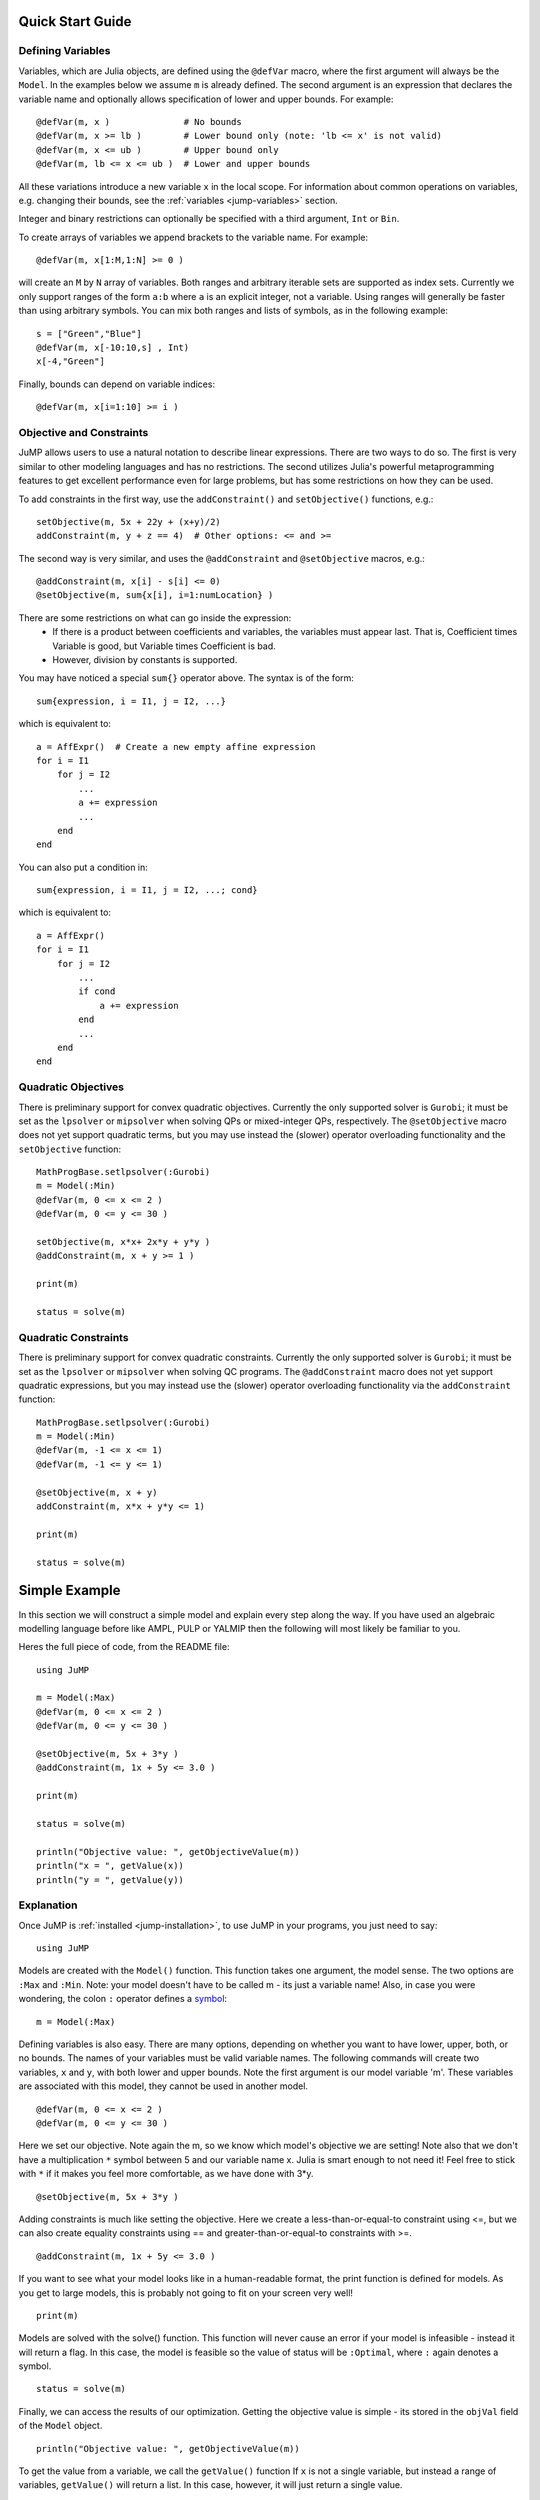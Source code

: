 .. _quick-start:

-----------------
Quick Start Guide
-----------------

Defining Variables
^^^^^^^^^^^^^^^^^^

Variables, which are Julia objects,
are defined using the ``@defVar`` macro, where the first argument
will always be the ``Model``. In the examples below we assume ``m`` is already
defined. The second argument is an expression that declares the variable name
and optionally allows specification of lower and upper bounds. For example::

    @defVar(m, x )              # No bounds
    @defVar(m, x >= lb )        # Lower bound only (note: 'lb <= x' is not valid)
    @defVar(m, x <= ub )        # Upper bound only
    @defVar(m, lb <= x <= ub )  # Lower and upper bounds

All these variations introduce a new variable ``x`` in the local scope. For information about
common operations on variables, e.g. changing their bounds, see the
:ref:`variables <jump-variables>` section.

Integer and binary restrictions can optionally be specified with a third 
argument, ``Int`` or ``Bin``.

To create arrays of variables we append brackets to the variable name.
For example::

    @defVar(m, x[1:M,1:N] >= 0 )

will create an ``M`` by ``N`` array of variables. Both ranges and arbitrary
iterable sets are supported as index sets. Currently we only support ranges
of the form ``a:b`` where ``a`` is an explicit integer, not a variable. 
Using ranges will generally be faster than using arbitrary symbols. You can
mix both ranges and lists of symbols, as in the following example::

    s = ["Green","Blue"]
    @defVar(m, x[-10:10,s] , Int)
    x[-4,"Green"]

Finally, bounds can depend on variable indices::

@defVar(m, x[i=1:10] >= i )


Objective and Constraints
^^^^^^^^^^^^^^^^^^^^^^^^^

JuMP allows users to use a natural notation to describe linear expressions.
There are two ways to do so. The first is very similar to other modeling
languages and has no restrictions. The second utilizes Julia's powerful
metaprogramming features to get excellent performance even for large problems,
but has some restrictions on how they can be used.

To add constraints in the first way, use the ``addConstraint()`` and ``setObjective()``
functions, e.g.::

    setObjective(m, 5x + 22y + (x+y)/2)
    addConstraint(m, y + z == 4)  # Other options: <= and >=

The second way is very similar, and uses the ``@addConstraint`` and ``@setObjective``
macros, e.g.::

    @addConstraint(m, x[i] - s[i] <= 0)  
    @setObjective(m, sum{x[i], i=1:numLocation} )
    
There are some restrictions on what can go inside the expression:
 * If there is a product between coefficients and variables, the variables
   must appear last. That is, Coefficient times Variable is good, but 
   Variable times Coefficient is bad.
 * However, division by constants is supported.

You may have noticed a special ``sum{}`` operator above. The syntax is of the 
form::

	sum{expression, i = I1, j = I2, ...}

which is equivalent to::

    a = AffExpr()  # Create a new empty affine expression
    for i = I1
        for j = I2
            ...
            a += expression
            ...
        end
    end


You can also put a condition in::

    sum{expression, i = I1, j = I2, ...; cond} 

which is equivalent to::

    a = AffExpr()
    for i = I1
        for j = I2
            ...
            if cond
                a += expression
            end
            ...
        end
    end

Quadratic Objectives
^^^^^^^^^^^^^^^^^^^^

There is preliminary support for convex quadratic objectives. Currently the
only supported solver is ``Gurobi``; it must be set as the ``lpsolver`` or 
``mipsolver`` when solving QPs or mixed-integer QPs, respectively. The 
``@setObjective`` macro does not yet support quadratic terms, but you may
use instead the (slower) operator overloading functionality and the 
``setObjective`` function::

    MathProgBase.setlpsolver(:Gurobi)
    m = Model(:Min)
    @defVar(m, 0 <= x <= 2 )
    @defVar(m, 0 <= y <= 30 )

    setObjective(m, x*x+ 2x*y + y*y )
    @addConstraint(m, x + y >= 1 )
      
    print(m)

    status = solve(m)

Quadratic Constraints
^^^^^^^^^^^^^^^^^^^^^

There is preliminary support for convex quadratic constraints. Currently the 
only supported solver is ``Gurobi``; it must be set as the ``lpsolver`` or
``mipsolver`` when solving QC programs. The ``@addConstraint`` macro does not 
yet support quadratic expressions, but you may instead use the (slower) 
operator overloading functionality via the ``addConstraint`` function::

    MathProgBase.setlpsolver(:Gurobi)
    m = Model(:Min)
    @defVar(m, -1 <= x <= 1)
    @defVar(m, -1 <= y <= 1)

    @setObjective(m, x + y)
    addConstraint(m, x*x + y*y <= 1)

    print(m)

    status = solve(m)


--------------
Simple Example
--------------

In this section we will construct a simple model and explain every step along the way. If you have used an algebraic modelling language before like AMPL, PULP or YALMIP then the following will most likely be familiar to you.

Heres the full piece of code, from the README file::

    using JuMP

    m = Model(:Max)
    @defVar(m, 0 <= x <= 2 )
    @defVar(m, 0 <= y <= 30 )

    @setObjective(m, 5x + 3*y )
    @addConstraint(m, 1x + 5y <= 3.0 )
        
    print(m)
        
    status = solve(m)
        
    println("Objective value: ", getObjectiveValue(m))
    println("x = ", getValue(x))
    println("y = ", getValue(y))

Explanation
^^^^^^^^^^^

Once JuMP is :ref:`installed <jump-installation>`, to use JuMP in your programs, you just need to say::

    using JuMP

Models are created with the ``Model()`` function. This function takes one argument, the model sense. The two options are ``:Max`` and ``:Min``. Note: your model doesn't have to be called m - its just a variable name! Also, in case you were wondering, the colon ``:`` operator defines a `symbol <http://docs.julialang.org/en/latest/manual/metaprogramming/#symbols>`_::

    m = Model(:Max)

Defining variables is also easy. There are many options, depending on whether you want to have lower, upper, both, or no bounds. The names of your variables must be valid variable names. The following commands will create two variables, ``x`` and ``y``, with both lower and upper bounds. Note the first argument is our model variable 'm'. These variables are associated with this model, they cannot be used in another model.

::

    @defVar(m, 0 <= x <= 2 )
    @defVar(m, 0 <= y <= 30 )

Here we set our objective. Note again the m, so we know which model's objective we are setting! Note also that we don't have a multiplication ``*`` symbol between 5 and our variable name x. Julia is smart enough to not need it! Feel free to stick with ``*`` if it makes you feel more comfortable, as we have done with 3*y.

::

    @setObjective(m, 5x + 3*y )

Adding constraints is much like setting the objective. Here we create a less-than-or-equal-to constraint using <=, but we can also create equality constraints using == and greater-than-or-equal-to constraints with >=.

::

    @addConstraint(m, 1x + 5y <= 3.0 )

If you want to see what your model looks like in a human-readable format, the print function is defined for models. As you get to large models, this is probably not going to fit on your screen very well!

::

    print(m)

Models are solved with the solve() function. This function will never cause an error if your model is infeasible - instead it will return a flag. In this case, the model is feasible so the value of status will be ``:Optimal``, where ``:`` again denotes a symbol.

::

    status = solve(m)

Finally, we can access the results of our optimization. Getting the objective value is simple - its stored in the ``objVal`` field of the ``Model`` object.

::
    
    println("Objective value: ", getObjectiveValue(m))

To get the value from a variable, we call the ``getValue()`` function If ``x`` is not a single variable, but instead a range of variables, ``getValue()`` will return a list. In this case, however, it will just return a single value.

::
    
    println("x = ", getValue(x))
    println("y = ", getValue(y))

